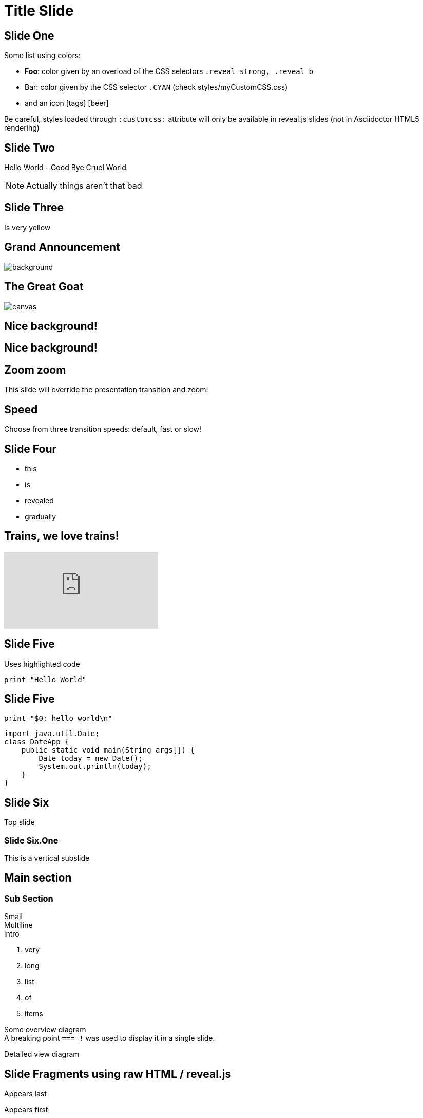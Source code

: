 = Title Slide
// classic AsciiDoctor attributes
:icons: font
:imagesdir: images
:customcss: styles/myCustomCSS.css
// Despite the warning of the documentation, https://github.com/asciidoctor/asciidoctor-reveal.js, highlight.js syntax highlighting WORKS, BUT, you need to explicitly set the highlighter using the below attribute
// see http://discuss.asciidoctor.org/Highlighting-source-code-for-reveal-js-backend-td2750.html
:source-highlighter: highlightjs

// Basic presentation with speaker notes
== Slide One

Some list using colors:

* *Foo*: color given by an overload of the CSS selectors `.reveal strong, .reveal b`
* [CYAN]#Bar#: color given by the CSS selector `.CYAN` (check styles/myCustomCSS.css)
* and an icon icon:tags[role="myOrange"] icon:beer[role="CYAN"]

Be careful, styles loaded through `:customcss:` attribute will only be available in reveal.js slides (not in Asciidoctor HTML5 rendering)

== Slide Two

Hello World - Good Bye Cruel World

[NOTE.speaker]
--
Actually things aren't that bad
--

// Background colors
[background-color="yellow"]
== Slide Three

Is very yellow

// Background images
[%notitle]
== Grand Announcement

image::mountain-cover.jpg[background, size=cover]

[%notitle]
== The Great Goat

image::https://upload.wikimedia.org/wikipedia/commons/b/b2/Hausziege_04.jpg[canvas,size=contain]

// Background videos
[background-video="https://my.video/file.mp4",background-video-loop=true,background-video-muted=true]
== Nice background!

[background-video="https://my.video/file.mp4",options="loop,muted"]
== Nice background!

// Background iframes
//[%notitle,background-iframe="https://www.youtube.com/embed/LaApqL4QjH8?rel=0&start=3&enablejsapi=1&autoplay=1&loop=1&controls=0&modestbranding=1"]
//== a youtube video

// Slide Transitions
[transition=zoom, %notitle]
== Zoom zoom

This slide will override the presentation transition and zoom!

[transition-speed=fast, %notitle]
== Speed

Choose from three transition speeds: default, fast or slow!

// Fragments
== Slide Four

[%step]
* this
* is
* revealed
* gradually

// Videos
== Trains, we love trains!

video::kZH9JtPBq7k[youtube, start=34, options=autoplay]

// Syntax highlighting
== Slide Five

Uses highlighted code

----
print "Hello World"
----

== Slide Five

[source,perl]
----
print "$0: hello world\n"
----

[source,java]
----
import java.util.Date;
class DateApp {
    public static void main(String args[]) {
        Date today = new Date();
        System.out.println(today);
    }
}
----

// Vertical slides
== Slide Six

Top slide

=== Slide Six.One

This is a vertical subslide

// Content meant for multiple back-ends. Requires the document to be compiled using back-end option "-b revealjs"
== Main section

=== Sub Section

Small +
Multiline +
intro

. very
. long
. list
. of
. items

// the following conditional "if" require the doc to be compiled with the back-end option: "-b revealjs"
// the "=== !" acts as a breaking point
ifdef::backend-revealjs[=== !]

Some overview diagram +
A breaking point `=== !` was used to display it in a single slide.

ifdef::backend-revealjs[=== !]

Detailed view diagram

// and now, my own test slides
== Slide Fragments using raw HTML / reveal.js

// we use passthrough block to use native data-fragment-index attribute from reveal.js, not currently supported by asciidoctor-revealjs
++++
<section>
    <p class="fragment" data-fragment-index="3">Appears last</p>
    <p class="fragment" data-fragment-index="1">Appears first</p>
    <p class="fragment" data-fragment-index="2">Appears second</p>
</section>
++++

== Table and tableblock class with raw HTML / reveal.js

++++
<table class="tableblock emblems">
	<tbody>
		<tr>
			<td class="tableblock"><p class="tableblock fragment visible" data-fragment-index="0"> <span class="icon"><i class="fa fa-eye"></i></span><span>read</span></p></td> 
			<td class="tableblock"><p class="tableblock fragment visible" data-fragment-index="1"><span class="icon"><i class="fa fa-keyboard-o"></i></span><span>edit</span></p></td>
			<td class="tableblock"><p class="tableblock fragment visible" data-fragment-index="2"><span class="icon"><i class="fa fa-git"></i></span><span>version</span></p></td>
			<td class="tableblock"><p class="tableblock fragment visible current-fragment" data-fragment-index="3"><span class="icon"><i class="fa fa-share-square-o"></i></span><span>share</span></p></td>
			<td class="tableblock"><p class="tableblock fragment" data-fragment-index="4"><span class="icon"><i class="fa fa-flask"></i></span><span>convert</span></p></td>
		</tr>
	</tbody>
</table>
++++

== Slide using icons

As usual with Asciidoctor:
icon:eye[] / icon:keyboard-o[] / icon:git[]

== Images positioning

=== Inline image float left

Just some text before the image +
image:mountain-cover.jpg[Mountain,150,150,float="left"]
And here is some text after the image

=== Inline image float right

Just some text before the image +
image:mountain-cover.jpg[Mountain,150,150,float="right"]
And here is some text after the image

=== Inline image float center

Just some text before the image +
image:mountain-cover.jpg[Mountain,150,150,float="center"]
And here is some text after the image

=== block image float left, align center

Just some text before the image

image::mountain-cover.jpg[Tiger,400,200,float="left",align="center"]

And here is some text after the image




